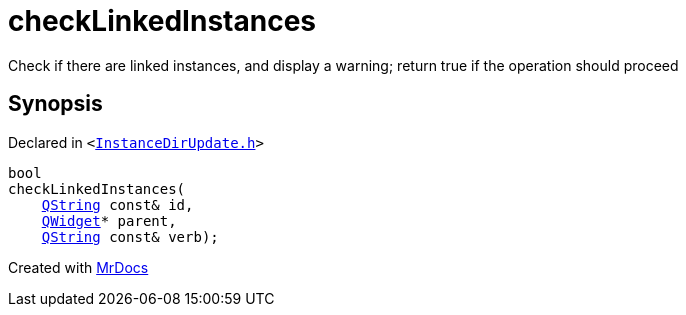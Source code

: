 [#checkLinkedInstances]
= checkLinkedInstances
:relfileprefix: 
:mrdocs:


Check if there are linked instances, and display a warning&semi; return true if the operation should proceed



== Synopsis

Declared in `&lt;https://github.com/PrismLauncher/PrismLauncher/blob/develop/InstanceDirUpdate.h#L43[InstanceDirUpdate&period;h]&gt;`

[source,cpp,subs="verbatim,replacements,macros,-callouts"]
----
bool
checkLinkedInstances(
    xref:QString.adoc[QString] const& id,
    xref:QWidget.adoc[QWidget]* parent,
    xref:QString.adoc[QString] const& verb);
----



[.small]#Created with https://www.mrdocs.com[MrDocs]#
